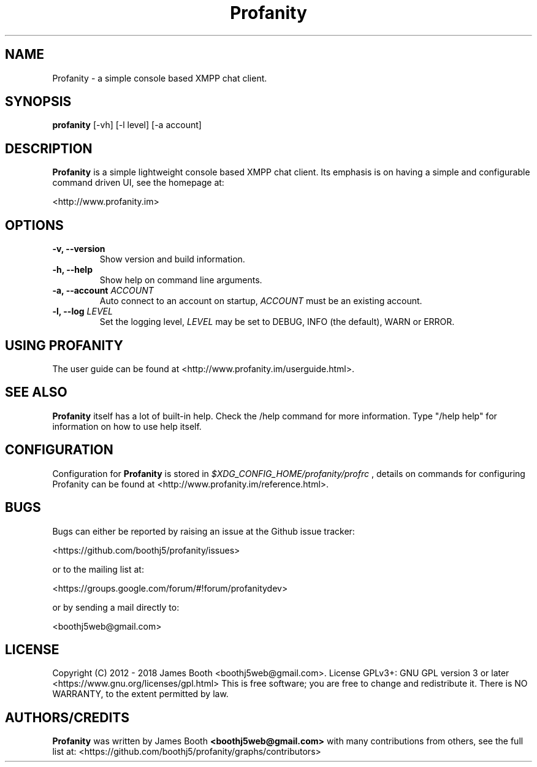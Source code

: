 .TH Profanity 1 "January 2017" "Profanity XMPP client"
.SH NAME
Profanity \- a simple console based XMPP chat client.
.SH SYNOPSIS
.B profanity
[\-vh] [\-l level] [\-a account]
.SH DESCRIPTION
.B Profanity
is a simple lightweight console based XMPP chat client. Its emphasis is 
on having a simple and configurable command driven UI, see the homepage
at:
.br
.PP
<http://www.profanity.im>
.SH OPTIONS
.TP
.BI "\-v, \-\-version"
Show version and build information.
.TP
.BI "\-h, \-\-help"
Show help on command line arguments.
.TP
.BI "\-a, \-\-account "ACCOUNT
Auto connect to an account on startup,
.I ACCOUNT
must be an existing account.
.TP
.BI "\-l, \-\-log "LEVEL
Set the logging level,
.I LEVEL
may be set to DEBUG, INFO (the default), WARN or ERROR.
.SH USING PROFANITY
The user guide can be found at <http://www.profanity.im/userguide.html>.
.SH SEE ALSO
.B Profanity
itself has a lot of built\-in help. Check the /help command for more information.
Type "/help help" for information on how to use help itself.
.SH CONFIGURATION
Configuration for
.B Profanity
is stored in
.I $XDG_CONFIG_HOME/profanity/profrc
, details on commands for configuring Profanity can be found at <http://www.profanity.im/reference.html>.
.PP
.SH BUGS
Bugs can either be reported by raising an issue at the Github issue tracker:
.br
.PP
<https://github.com/boothj5/profanity/issues>
.br
.PP
or to the mailing list at:
.br
.PP
<https://groups.google.com/forum/#!forum/profanitydev>
.br
.PP
or by sending a mail directly to:
.br
.PP
<boothj5web@gmail.com>
.br
.PP
.SH LICENSE
Copyright (C) 2012 \- 2018 James Booth <boothj5web@gmail.com>.
License GPLv3+: GNU GPL version 3 or later <https://www.gnu.org/licenses/gpl.html>
This is free software; you are free to change and redistribute it.
There is NO WARRANTY, to the extent permitted by law.
.SH AUTHORS/CREDITS
.B Profanity
was written by James Booth
.B <boothj5web@gmail.com>
with many contributions from others, see the full list at: <https://github.com/boothj5/profanity/graphs/contributors>
